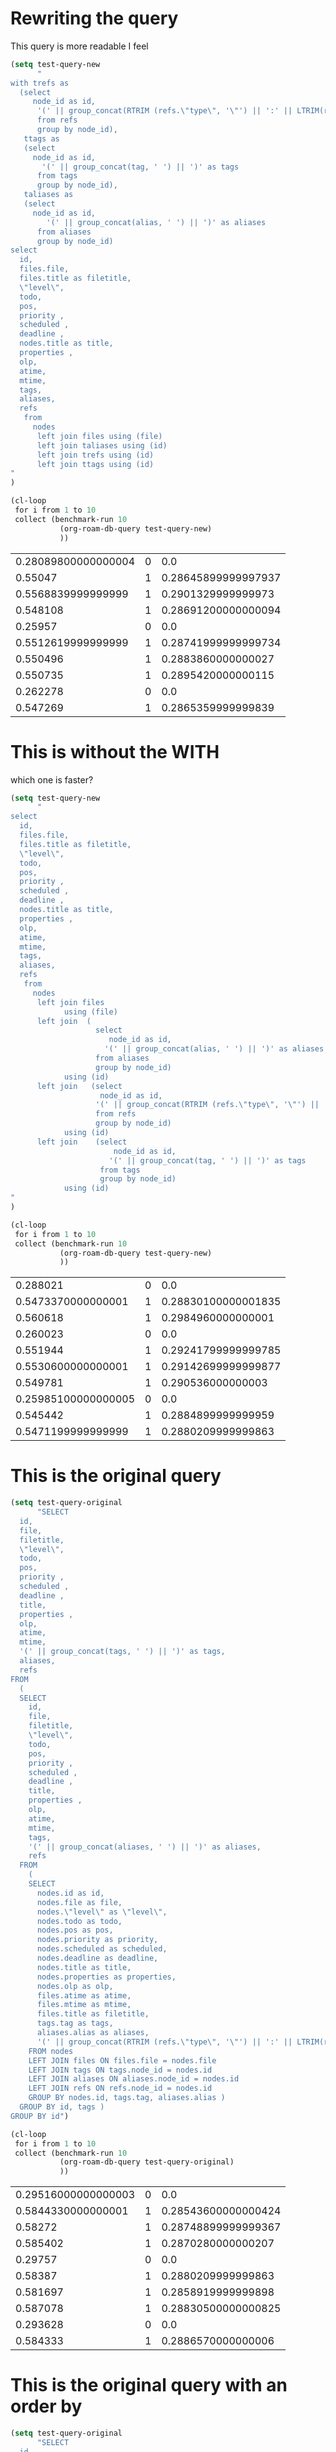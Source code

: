 * Rewriting the query

This query is  more readable I feel


#+begin_src emacs-lisp   :exports both
(setq test-query-new
      "
with trefs as 
  (select
     node_id as id,
      '(' || group_concat(RTRIM (refs.\"type\", '\"') || ':' || LTRIM(refs.ref, '\"'), ' ') || ')' as refs
      from refs
      group by node_id),
   ttags as
   (select
     node_id as id,
       '(' || group_concat(tag, ' ') || ')' as tags
      from tags
      group by node_id),
   taliases as
   (select
     node_id as id,
        '(' || group_concat(alias, ' ') || ')' as aliases
      from aliases
      group by node_id)
select
  id,
  files.file,
  files.title as filetitle,
  \"level\",
  todo,
  pos,
  priority ,
  scheduled ,
  deadline ,
  nodes.title as title,
  properties ,
  olp,
  atime,
  mtime,
  tags,
  aliases,
  refs
   from
     nodes
      left join files using (file)
      left join taliases using (id)
      left join trefs using (id)
      left join ttags using (id)
"
)

(cl-loop
 for i from 1 to 10
 collect (benchmark-run 10
           (org-roam-db-query test-query-new)
           ))

#+end_src

#+RESULTS:
| 0.28089800000000004 | 0 |                 0.0 |
|             0.55047 | 1 | 0.28645899999997937 |
|  0.5568839999999999 | 1 |  0.2901329999999973 |
|            0.548108 | 1 | 0.28691200000000094 |
|             0.25957 | 0 |                 0.0 |
|  0.5512619999999999 | 1 | 0.28741999999999734 |
|            0.550496 | 1 |  0.2883860000000027 |
|            0.550735 | 1 |  0.2895420000000115 |
|            0.262278 | 0 |                 0.0 |
|            0.547269 | 1 |  0.2865359999999839 |

* This is without the WITH

which one is faster?

#+begin_src emacs-lisp   :exports both
(setq test-query-new
      "
select
  id,
  files.file,
  files.title as filetitle,
  \"level\",
  todo,
  pos,
  priority ,
  scheduled ,
  deadline ,
  nodes.title as title,
  properties ,
  olp,
  atime,
  mtime,
  tags,
  aliases,
  refs
   from
     nodes
      left join files
            using (file)
      left join  (
                   select
                      node_id as id,
                     '(' || group_concat(alias, ' ') || ')' as aliases
                   from aliases
                   group by node_id)
            using (id)
      left join   (select
                    node_id as id,
                   '(' || group_concat(RTRIM (refs.\"type\", '\"') || ':' || LTRIM(refs.ref, '\"'), ' ') || ')' as refs
                   from refs
                   group by node_id)
            using (id)
      left join    (select
                       node_id as id,
                      '(' || group_concat(tag, ' ') || ')' as tags
                    from tags
                    group by node_id)
            using (id)
"
)

(cl-loop
 for i from 1 to 10
 collect (benchmark-run 10
           (org-roam-db-query test-query-new)
           ))

#+end_src

#+RESULTS:
|            0.288021 | 0 |                 0.0 |
|  0.5473370000000001 | 1 | 0.28830100000001835 |
|            0.560618 | 1 |  0.2984960000000001 |
|            0.260023 | 0 |                 0.0 |
|            0.551944 | 1 | 0.29241799999999785 |
|  0.5530600000000001 | 1 | 0.29142699999999877 |
|            0.549781 | 1 |   0.290536000000003 |
| 0.25985100000000005 | 0 |                 0.0 |
|            0.545442 | 1 |  0.2884899999999959 |
|  0.5471199999999999 | 1 |  0.2880209999999863 |



* This is the original query


#+begin_src emacs-lisp   :exports both
(setq test-query-original
      "SELECT
  id,
  file,
  filetitle,
  \"level\",
  todo,
  pos,
  priority ,
  scheduled ,
  deadline ,
  title,
  properties ,
  olp,
  atime,
  mtime,
  '(' || group_concat(tags, ' ') || ')' as tags,
  aliases,
  refs
FROM
  (
  SELECT
    id,
    file,
    filetitle,
    \"level\",
    todo,
    pos,
    priority ,
    scheduled ,
    deadline ,
    title,
    properties ,
    olp,
    atime,
    mtime,
    tags,
    '(' || group_concat(aliases, ' ') || ')' as aliases,
    refs
  FROM
    (
    SELECT
      nodes.id as id,
      nodes.file as file,
      nodes.\"level\" as \"level\",
      nodes.todo as todo,
      nodes.pos as pos,
      nodes.priority as priority,
      nodes.scheduled as scheduled,
      nodes.deadline as deadline,
      nodes.title as title,
      nodes.properties as properties,
      nodes.olp as olp,
      files.atime as atime,
      files.mtime as mtime,
      files.title as filetitle,
      tags.tag as tags,
      aliases.alias as aliases,
      '(' || group_concat(RTRIM (refs.\"type\", '\"') || ':' || LTRIM(refs.ref, '\"'), ' ') || ')' as refs
    FROM nodes
    LEFT JOIN files ON files.file = nodes.file
    LEFT JOIN tags ON tags.node_id = nodes.id
    LEFT JOIN aliases ON aliases.node_id = nodes.id
    LEFT JOIN refs ON refs.node_id = nodes.id
    GROUP BY nodes.id, tags.tag, aliases.alias )
  GROUP BY id, tags )
GROUP BY id")

(cl-loop
 for i from 1 to 10
 collect (benchmark-run 10
           (org-roam-db-query test-query-original)
           ))
#+end_src

#+RESULTS:
| 0.29516000000000003 | 0 |                 0.0 |
|  0.5844330000000001 | 1 | 0.28543600000000424 |
|             0.58272 | 1 | 0.28748899999999367 |
|            0.585402 | 1 |  0.2870280000000207 |
|             0.29757 | 0 |                 0.0 |
|             0.58387 | 1 |  0.2880209999999863 |
|            0.581697 | 1 |  0.2858919999999898 |
|            0.587078 | 1 | 0.28830500000000825 |
|            0.293628 | 0 |                 0.0 |
|            0.584333 | 1 |  0.2886570000000006 |



* This is the original query with an order by


#+begin_src emacs-lisp   :exports both
(setq test-query-original
      "SELECT
  id,
  file,
  filetitle,
  \"level\",
  todo,
  pos,
  priority ,
  scheduled ,
  deadline ,
  title,
  properties ,
  olp,
  atime,
  mtime,
  '(' || group_concat(tags, ' ') || ')' as tags,
  aliases,
  refs
FROM
  (
  SELECT
    id,
    file,
    filetitle,
    \"level\",
    todo,
    pos,
    priority ,
    scheduled ,
    deadline ,
    title,
    properties ,
    olp,
    atime,
    mtime,
    tags,
    '(' || group_concat(aliases, ' ') || ')' as aliases,
    refs
  FROM
    (
    SELECT
      nodes.id as id,
      nodes.file as file,
      nodes.\"level\" as \"level\",
      nodes.todo as todo,
      nodes.pos as pos,
      nodes.priority as priority,
      nodes.scheduled as scheduled,
      nodes.deadline as deadline,
      nodes.title as title,
      nodes.properties as properties,
      nodes.olp as olp,
      files.atime as atime,
      files.mtime as mtime,
      files.title as filetitle,
      tags.tag as tags,
      aliases.alias as aliases,
      '(' || group_concat(RTRIM (refs.\"type\", '\"') || ':' || LTRIM(refs.ref, '\"'), ' ') || ')' as refs
    FROM nodes
    LEFT JOIN files ON files.file = nodes.file
    LEFT JOIN tags ON tags.node_id = nodes.id
    LEFT JOIN aliases ON aliases.node_id = nodes.id
    LEFT JOIN refs ON refs.node_id = nodes.id
    GROUP BY nodes.id, tags.tag, aliases.alias )
  GROUP BY id, tags )
GROUP BY id
order by mtime desc
")

(cl-loop
 for i from 1 to 10
 collect (benchmark-run 10
           (org-roam-db-query test-query-original)
           ))
#+end_src

#+RESULTS:
|              0.3265 | 0 |                 0.0 |
|  0.5888089999999999 | 1 |  0.2907519999999977 |
|  0.5955710000000001 | 1 |  0.2939709999999991 |
|            0.302702 | 0 |                 0.0 |
|            0.587927 | 1 |   0.290251000000012 |
|            0.586581 | 1 |  0.2890779999999893 |
|            0.586656 | 1 |  0.2884070000000065 |
| 0.29659800000000003 | 0 |                 0.0 |
|            0.596752 | 1 | 0.29040200000000027 |
|  0.5866800000000001 | 1 | 0.28819500000000176 |
